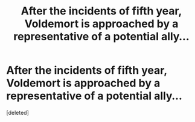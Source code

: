 #+TITLE: After the incidents of fifth year, Voldemort is approached by a representative of a potential ally...

* After the incidents of fifth year, Voldemort is approached by a representative of a potential ally...
:PROPERTIES:
:Score: 0
:DateUnix: 1589238406.0
:DateShort: 2020-May-12
:FlairText: Prompt
:END:
[deleted]

